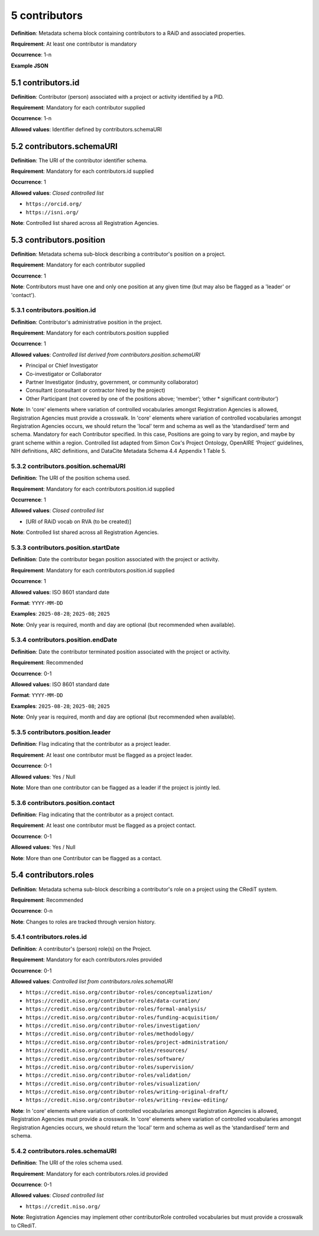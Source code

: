 .. autosummary::
   :toctree: generated

.. _5-dontributors:

5 contributors
==============

**Definition**: Metadata schema block containing contributors to a RAiD and associated properties.

**Requirement**: At least one contributor is mandatory

**Occurrence**: 1-n

**Example JSON**

.. _5.1-contributors.id:

5.1 contributors.id
-------------------

**Definition**: Contributor (person) associated with a project or activity identified by a PID.

**Requirement**: Mandatory for each contributor supplied

**Occurrence**: 1-n

**Allowed values**: Identifier defined by contributors.schemaURI 

.. _5.2-contributors.id.schemaURI:

5.2 contributors.schemaURI
--------------------------

**Definition**: The URI of the contributor identifier schema.

**Requirement**: Mandatory for each contributors.id supplied

**Occurrence**: 1

**Allowed values**: *Closed controlled list*

* ``https://orcid.org/``
* ``https://isni.org/``


**Note**: Controlled list shared across all Registration Agencies.

.. _5.3-contributors.position:

5.3 contributors.position
-------------------------

**Definition**: Metadata schema sub-block describing a contributor's position on a project.

**Requirement**: Mandatory for each contributor supplied

**Occurrence**: 1

**Note**: Contributors must have one and only one position at any given time (but may also be flagged as a 'leader' or 'contact').

.. _5.3.1-contributors.position.id:

5.3.1 contributors.position.id
^^^^^^^^^^^^^^^^^^^^^^^^^^^^^^

**Definition**: Contributor's administrative position in the project.

**Requirement**: Mandatory for each contributors.position supplied

**Occurrence**: 1

**Allowed values**: *Controlled list derived from contributors.position.schemaURI*

* Principal or Chief Investigator
* Co-investigator or Collaborator
* Partner Investigator (industry, government, or community collaborator)
* Consultant (consultant or contractor hired by the project)
* Other Participant (not covered by one of the positions above; ‘member’; ‘other * significant contributor’)

**Note**: In 'core' elements where variation of controlled vocabularies amongst Registration Agencies is allowed, Registration Agencies must provide a crosswalk. In 'core' elements where variation of controlled vocabularies amongst Registration Agencies occurs, we should return the 'local' term and schema as well as the ‘standardised’ term and schema. Mandatory for each Contributor specified. In this case, Positions are going to vary by region, and maybe by grant scheme within a region. Controlled list adapted from Simon Cox's Project Ontology, OpenAIRE ‘Project’ guidelines, NIH definitions, ARC definitions, and DataCite Metadata Schema 4.4 Appendix 1 Table 5.

.. _5.3.2-contributors.position.id.schemaURI:

5.3.2 contributors.position.schemaURI
^^^^^^^^^^^^^^^^^^^^^^^^^^^^^^^^^^^^^

**Definition**: The URI of the position schema used.

**Requirement**: Mandatory for each contributors.position.id supplied

**Occurrence**: 1

**Allowed values**: *Closed controlled list*

* [URI of RAiD vocab on RVA (to be created)]

**Note**: Controlled list shared across all Registration Agencies.

.. _5.3.3-contributors.position.startDate:

5.3.3 contributors.position.startDate
^^^^^^^^^^^^^^^^^^^^^^^^^^^^^^^^^^^^^

**Definition**: Date the contributor began position associated with the project or activity.

**Requirement**: Mandatory for each contributors.position.id supplied

**Occurrence**: 1

**Allowed values**: ISO 8601 standard date

**Format**: ``YYYY-MM-DD``

**Examples**: ``2025-08-28``; ``2025-08``; ``2025``

**Note**: Only year is required, month and day are optional (but recommended when available).

.. _5.3.4-contributors.position.endDate:

5.3.4 contributors.position.endDate
^^^^^^^^^^^^^^^^^^^^^^^^^^^^^^^^^^^

**Definition**: Date the contributor terminated position associated with the project or activity.

**Requirement**: Recommended

**Occurrence**: 0-1

**Allowed values**: ISO 8601 standard date

**Format**: ``YYYY-MM-DD``

**Examples**: ``2025-08-28``; ``2025-08``; ``2025``

**Note**: Only year is required, month and day are optional (but recommended when available).

.. _5.3.5-contributors.position.leader:

5.3.5 contributors.position.leader
^^^^^^^^^^^^^^^^^^^^^^^^^^^^^^^^^^

**Definition**: Flag indicating that the contributor as a project leader.

**Requirement**: At least one contributor must be flagged as a project leader.

**Occurrence**: 0-1

**Allowed values**: Yes / Null

**Note**: More than one contributor can be flagged as a leader if the project is jointly led.

.. _5.3.6-contributors.position.contact:

5.3.6 contributors.position.contact
^^^^^^^^^^^^^^^^^^^^^^^^^^^^^^^^^^^

**Definition**: Flag indicating that the contributor as a project contact.

**Requirement**: At least one contributor must be flagged as a project contact.

**Occurrence**: 0-1

**Allowed values**: Yes / Null

**Note**: More than one Contributor can be flagged as a contact.

.. _5.4-contributors.roles:

5.4 contributors.roles
----------------------

**Definition**: Metadata schema sub-block describing a contributor's role on a project using the CRediT system.

**Requirement**: Recommended

**Occurrence**: 0-n

**Note**: Changes to roles are tracked through version history.

.. _5.4.1-contributors.roles.id:

5.4.1 contributors.roles.id
^^^^^^^^^^^^^^^^^^^^^^^^^^^

**Definition**: A contributor's (person) role(s) on the Project.

**Requirement**: Mandatory for each contributors.roles provided

**Occurrence**: 0-1

**Allowed values**: *Controlled list from contributors.roles.schemaURI*

* ``https://credit.niso.org/contributor-roles/conceptualization/``
* ``https://credit.niso.org/contributor-roles/data-curation/``
* ``https://credit.niso.org/contributor-roles/formal-analysis/``
* ``https://credit.niso.org/contributor-roles/funding-acquisition/``
* ``https://credit.niso.org/contributor-roles/investigation/``
* ``https://credit.niso.org/contributor-roles/methodology/``
* ``https://credit.niso.org/contributor-roles/project-administration/``
* ``https://credit.niso.org/contributor-roles/resources/``
* ``https://credit.niso.org/contributor-roles/software/``
* ``https://credit.niso.org/contributor-roles/supervision/``
* ``https://credit.niso.org/contributor-roles/validation/``
* ``https://credit.niso.org/contributor-roles/visualization/``
* ``https://credit.niso.org/contributor-roles/writing-original-draft/``
* ``https://credit.niso.org/contributor-roles/writing-review-editing/``


**Note**: In 'core' elements where variation of controlled vocabularies amongst Registration Agencies is allowed, Registration Agencies must provide a crosswalk. In 'core' elements where variation of controlled vocabularies amongst Registration Agencies occurs, we should return the 'local' term and schema as well as the ‘standardised’ term and schema. 

.. _5.4.2-contributors.roles.id.schemaURI:

5.4.2 contributors.roles.schemaURI
^^^^^^^^^^^^^^^^^^^^^^^^^^^^^^^^^^

**Definition**: The URI of the roles schema used.

**Requirement**: Mandatory for each contributors.roles.id provided

**Occurrence**: 0-1

**Allowed values**: *Closed controlled list*

* ``https://credit.niso.org/``

**Note**: Registration Agencies may implement other contributorRole controlled vocabularies but must provide a crosswalk to CRediT. 
